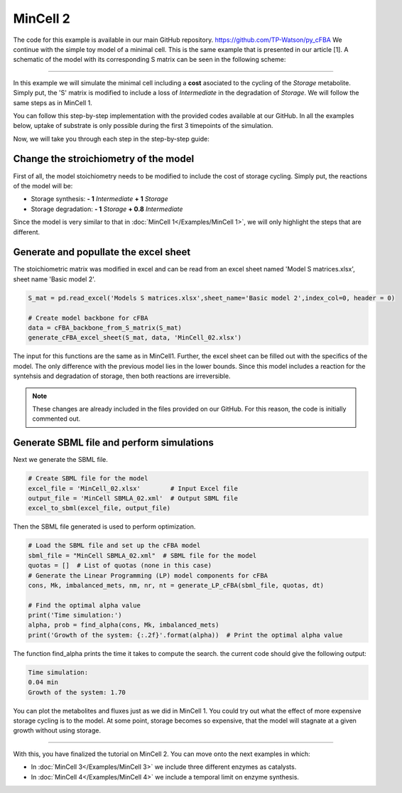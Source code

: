 MinCell 2
+++++++++

The code for this example is available in our main GitHub repository.
https://github.com/TP-Watson/py_cFBA
We continue with the simple toy model of a minimal cell. This is the same 
example that is presented in our article [1]. A schematic of the model 
with its corresponding S matrix can be seen in the following scheme:

.. image:: MinCell2_1.jpg

_____________________

In this example we will simulate the minimal cell including a **cost** 
asociated to the cycling of the *Storage* metabolite. Simply put, the 'S' 
matrix is modified to include a loss of *Intermediate* in the degradation
of *Storage*. We will follow the same steps as in MinCell 1. 


You can follow this step-by-step implementation with the provided codes 
available at our GitHub. In all the examples below, uptake of substrate is 
only possible during the first 3 timepoints of the simulation. 

Now, we will take you through each step in the step-by-step guide:

Change the stroichiometry of the model
^^^^^^^^^^^^^^^^^^^^^^^^^^^^^^^^^^^^^^

First of all, the model stoichiometry needs to be modified to include the 
cost of storage cycling. Simply put, the reactions of the model will be:

- Storage synthesis: **- 1** *Intermediate* **+ 1** *Storage*
- Storage degradation: **- 1** *Storage* **+ 0.8** *Intermediate*


Since the model is very similar to that in :doc:`MinCell 1</Examples/MinCell 1>`,
we will only highlight the steps that are different. 

Generate and popullate the excel sheet
^^^^^^^^^^^^^^^^^^^^^^^^^^^^^^^^^^^^^^^

The stoichiometric matrix was modified in excel and can be read from an excel 
sheet named 'Model S matrices.xlsx', sheet name 'Basic model 2'. 

.. code-block:: python
    
   S_mat = pd.read_excel('Models S matrices.xlsx',sheet_name='Basic model 2',index_col=0, header = 0)
   
   # Create model backbone for cFBA 
   data = cFBA_backbone_from_S_matrix(S_mat)
   generate_cFBA_excel_sheet(S_mat, data, 'MinCell_02.xlsx')

The input for this functions are the same as in MinCell1. Further, the excel sheet 
can be filled out with the specifics of the model. The only difference with the 
previous model lies in the lower bounds. Since this model includes a reaction for 
the syntehsis and degradation of storage, then both reactions are irreversible.

.. image:: MinCell2_2.jpg

.. note::
    These changes are already included in the files provided on our GitHub. For this reason, the code is initially commented out.


Generate SBML file and perform simulations
^^^^^^^^^^^^^^^^^^^^^^^^^^^^^^^^^^^^^^^^^^

Next we generate the SBML file.

.. code-block:: python

   # Create SBML file for the model
   excel_file = 'MinCell_02.xlsx'        # Input Excel file
   output_file = 'MinCell SBMLA_02.xml'  # Output SBML file
   excel_to_sbml(excel_file, output_file)


Then the SBML file generated is used to perform optimization.

.. code-block:: python

   # Load the SBML file and set up the cFBA model
   sbml_file = "MinCell SBMLA_02.xml"  # SBML file for the model
   quotas = []  # List of quotas (none in this case)
   # Generate the Linear Programming (LP) model components for cFBA
   cons, Mk, imbalanced_mets, nm, nr, nt = generate_LP_cFBA(sbml_file, quotas, dt)

   # Find the optimal alpha value
   print('Time simulation:')
   alpha, prob = find_alpha(cons, Mk, imbalanced_mets)
   print('Growth of the system: {:.2f}'.format(alpha))  # Print the optimal alpha value

The function find_alpha prints the time it takes to compute the
search. the current code should give the following output:

.. code-block::

   Time simulation:
   0.04 min
   Growth of the system: 1.70


You can plot the metabolites and fluxes just as we did in MinCell 1. You could try out 
what the effect of more expensive storage cycling is to the model. At some point, storage
becomes so expensive, that the model will stagnate at a given growth without using 
storage.


___________________________

With this, you have finalized the tutorial on MinCell 2. You can 
move onto the next examples in which:

- In :doc:`MinCell 3</Examples/MinCell 3>` we include three different enzymes as catalysts.
- In :doc:`MinCell 4</Examples/MinCell 4>` we include a temporal limit on enzyme synthesis.
